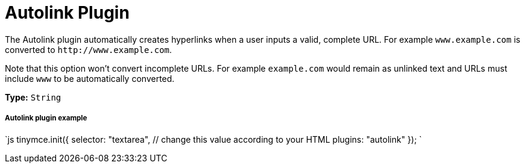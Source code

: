 = Autolink Plugin
:description: Automatically create hyperlinks.
:keywords: link url urls
:title_nav: Autolink

The Autolink plugin automatically creates hyperlinks when a user inputs a valid, complete URL. For example `www.example.com` is converted to `+http://www.example.com+`.

Note that this option won't convert incomplete URLs. For example `example.com` would remain as unlinked text and URLs must include `www` to be automatically converted.

*Type:* `String`

===== Autolink plugin example

`js
tinymce.init({
  selector: "textarea",  // change this value according to your HTML
  plugins: "autolink"
});
`
